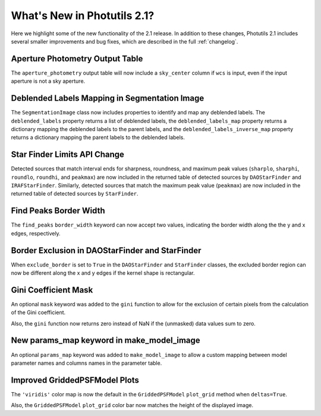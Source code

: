 .. doctest-skip-all

.. _whatsnew-2.1:

****************************
What's New in Photutils 2.1?
****************************

Here we highlight some of the new functionality of the 2.1 release.
In addition to these changes, Photutils 2.1 includes several
smaller improvements and bug fixes, which are described in the full
:ref:`changelog`.


Aperture Photometry Output Table
--------------------------------

The ``aperture_photometry`` output table will now include a
``sky_center`` column if ``wcs`` is input, even if the input aperture is
not a sky aperture.


Deblended Labels Mapping in Segmentation Image
----------------------------------------------

The ``SegmentationImage`` class now includes properties to identify and
map any deblended labels. The ``deblended_labels`` property returns a
list of deblended labels, the ``deblended_labels_map`` property returns
a dictionary mapping the deblended labels to the parent labels, and the
``deblended_labels_inverse_map`` property returns a dictionary mapping
the parent labels to the deblended labels.


Star Finder Limits API Change
-----------------------------

Detected sources that match interval ends for sharpness, roundness, and
maximum peak values (``sharplo``, ``sharphi``, ``roundlo``, ``roundhi``,
and ``peakmax``) are now included in the returned table of detected
sources by ``DAOStarFinder`` and ``IRAFStarFinder``. Similarly, detected
sources that match the maximum peak value (``peakmax``) are now included
in the returned table of detected sources by ``StarFinder``.


Find Peaks Border Width
-----------------------

The ``find_peaks`` ``border_width`` keyword can now accept two values,
indicating the border width along the the y and x edges, respectively.


Border Exclusion in DAOStarFinder and StarFinder
------------------------------------------------

When ``exclude_border`` is set to ``True`` in the ``DAOStarFinder`` and
``StarFinder`` classes, the excluded border region can now be different
along the x and y edges if the kernel shape is rectangular.


Gini Coefficient Mask
---------------------

An optional ``mask`` keyword was added to the ``gini`` function to allow
for the exclusion of certain pixels from the calculation of the Gini
coefficient.

Also, the ``gini`` function now returns zero instead of NaN if the
(unmasked) data values sum to zero.


New params_map keyword in make_model_image
------------------------------------------

An optional ``params_map`` keyword was added to ``make_model_image`` to
allow a custom mapping between model parameter names and columns names
in the parameter table.


Improved GriddedPSFModel Plots
------------------------------

The ``'viridis'`` color map is now the default in the
``GriddedPSFModel`` ``plot_grid`` method when ``deltas=True``.

Also, the ``GriddedPSFModel`` ``plot_grid`` color bar now matches the
height of the displayed image.
